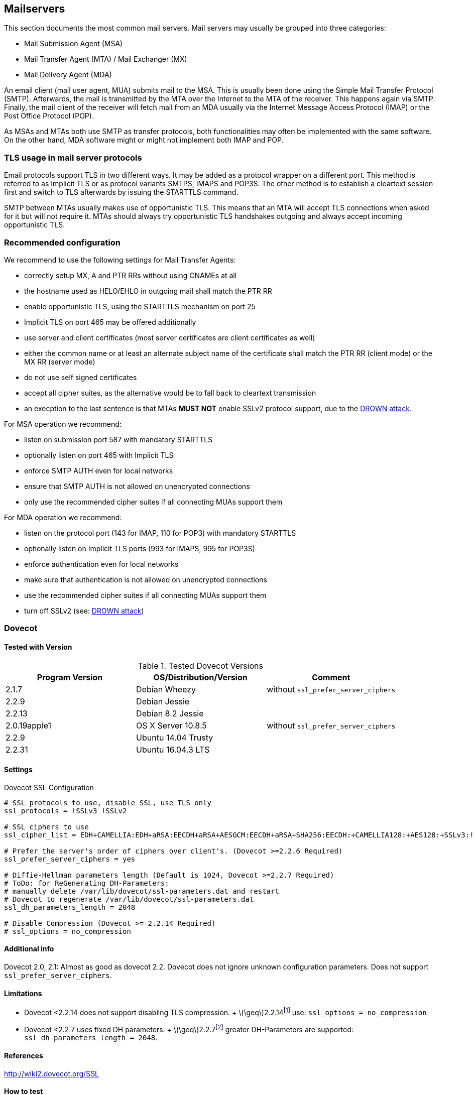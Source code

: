 == Mailservers

This section documents the most common mail servers. Mail servers may usually
be grouped into three categories:

* Mail Submission Agent (MSA)
* Mail Transfer Agent (MTA) / Mail Exchanger (MX)
* Mail Delivery Agent (MDA)

An email client (mail user agent, MUA) submits mail to the MSA. This is usually
been done using the Simple Mail Transfer Protocol (SMTP). Afterwards, the mail
is transmitted by the MTA over the Internet to the MTA of the receiver. This
happens again via SMTP. Finally, the mail client of the receiver will fetch
mail from an MDA usually via the Internet Message Access Protocol (IMAP) or the
Post Office Protocol (POP).

As MSAs and MTAs both use SMTP as transfer protocols, both functionalities may
often be implemented with the same software. On the other hand, MDA software
might or might not implement both IMAP and POP.


=== TLS usage in mail server protocols

Email protocols support TLS in two different ways. It may be added as a
protocol wrapper on a different port. This method is referred to as Implicit
TLS or as protocol variants SMTPS, IMAPS and POP3S. The other method is to
establish a cleartext session first and switch to TLS afterwards by issuing the
STARTTLS command.

SMTP between MTAs usually makes use of opportunistic TLS. This means that an
MTA will accept TLS connections when asked for it but will not require it. MTAs
should always try opportunistic TLS handshakes outgoing and always accept
incoming opportunistic TLS.


=== Recommended configuration

We recommend to use the following settings for Mail Transfer Agents:

* correctly setup MX, A and PTR RRs without using CNAMEs at all
* the hostname used as HELO/EHLO in outgoing mail shall match the PTR RR
* enable opportunistic TLS, using the STARTTLS mechanism on port 25
* Implicit TLS on port 465 may be offered additionally
* use server and client certificates (most server certificates are client
  certificates as well)
* either the common name or at least an alternate subject name of the
  certificate shall match the PTR RR (client mode) or the MX RR (server mode)
* do not use self signed certificates
* accept all cipher suites, as the alternative would be to fall back to
  cleartext transmission
* an execption to the last sentence is that MTAs **MUST NOT** enable SSLv2
  protocol support, due to the
  https://drownattack.com/drown-attack-paper.pdf[DROWN attack].

For MSA operation we recommend:

* listen on submission port 587 with mandatory STARTTLS
* optionally listen on port 465 with Implicit TLS
* enforce SMTP AUTH even for local networks
* ensure that SMTP AUTH is not allowed on unencrypted connections
* only use the recommended cipher suites if all connecting MUAs support them

For MDA operation we recommend:

* listen on the protocol port (143 for IMAP, 110 for POP3) with mandatory STARTTLS
* optionally listen on Implicit TLS ports (993 for IMAPS, 995 for POP3S)
* enforce authentication even for local networks
* make sure that authentication is not allowed on unencrypted connections
* use the recommended cipher suites if all connecting MUAs support them
* turn off SSLv2 (see: https://drownattack.com/drown-attack-paper.pdf[DROWN attack])


=== Dovecot

==== Tested with Version

[options="header"]
.Tested Dovecot Versions
|====
| Program Version | OS/Distribution/Version | Comment
| 2.1.7           | Debian Wheezy           | without `ssl_prefer_server_ciphers`
| 2.2.9           | Debian Jessie           |
| 2.2.13          | Debian 8.2 Jessie       |
| 2.0.19apple1    | OS X Server 10.8.5      | without `ssl_prefer_server_ciphers`
| 2.2.9           | Ubuntu 14.04 Trusty     |
| 2.2.31          | Ubuntu 16.04.3 LTS      |
|====

==== Settings

.Dovecot SSL Configuration
[source]
----
# SSL protocols to use, disable SSL, use TLS only
ssl_protocols = !SSLv3 !SSLv2

# SSL ciphers to use
ssl_cipher_list = EDH+CAMELLIA:EDH+aRSA:EECDH+aRSA+AESGCM:EECDH+aRSA+SHA256:EECDH:+CAMELLIA128:+AES128:+SSLv3:!aNULL:!eNULL:!LOW:!3DES:!MD5:!EXP:!PSK:!DSS:!RC4:!SEED:!IDEA:!ECDSA:kEDH:CAMELLIA128-SHA:AES128-SHA

# Prefer the server's order of ciphers over client's. (Dovecot >=2.2.6 Required)
ssl_prefer_server_ciphers = yes

# Diffie-Hellman parameters length (Default is 1024, Dovecot >=2.2.7 Required)
# ToDo: for ReGenerating DH-Parameters:
# manually delete /var/lib/dovecot/ssl-parameters.dat and restart
# Dovecot to regenerate /var/lib/dovecot/ssl-parameters.dat
ssl_dh_parameters_length = 2048

# Disable Compression (Dovecot >= 2.2.14 Required)
# ssl_options = no_compression
----


==== Additional info

Dovecot 2.0, 2.1: Almost as good as dovecot 2.2. Dovecot does not ignore unknown configuration parameters. Does not support `ssl_prefer_server_ciphers`.


==== Limitations

* Dovecot <2.2.14 does not support disabling TLS compression. + latexmath:[$\geq$]2.2.14footnote:[http://www.dovecot.org/doc/NEWS-2.2] use: `ssl_options = no_compression`
* Dovecot <2.2.7 uses fixed DH parameters. + latexmath:[$\geq$]2.2.7footnote:[http://hg.dovecot.org/dovecot-2.2/rev/43ab5abeb8f0] greater DH-Parameters are supported: `ssl_dh_parameters_length = 2048`.


==== References

http://wiki2.dovecot.org/SSL


==== How to test

[source,terminal]
----
$ openssl s_client -crlf -connect SERVER.TLD:993
$ openssl s_client -crlf -connect SERVER.TLD:995
$ openssl s_client -crlf -starttls imap -connect SERVER.TLD:143
$ openssl s_client -crlf -starttls pop3 -connect SERVER.TLD:110
----

https://github.com/nabla-c0d3/sslyze/releases[SSLyze] offers scanning for
common vulnerabilities and displays Protocols and Cipher-Suites.

[source,terminal]
----
$ sslyze.exe --regular SERVER.TLD:993
$ sslyze.exe --regular SERVER.TLD:995
$ sslyze.exe --regular --starttls=imap SERVER.TLD:143
$ sslyze.exe --regular --starttls=pop3 SERVER.TLD:110
----


=== cyrus-imapd


==== Tested with Versions

[options="header"]
.Tested cyrus-imapd Versions
|====
| Program Version | OS/Distribution/Version | Comment
| 2.4.17          |                         |
|====


==== Settings

To activate SSL/TLS configure your certificate with

.Activating TLS in cyrus
[source]
----
tls_cert_file: /etc/ssl/certs/ssl-cert-snakeoil.pem
tls_key_file: /etc/ssl/private/ssl-cert-snakeoil.key
----

Do not forget to add necessary intermediate certificates to the .pem file.

Limiting the ciphers provided may force (especially older) clients to connect
without encryption at all! Sticking to the defaults is recommended.

If you still want to force strong encryption use

.TLS cipher selection in cyrus
[source]
----
tls_cipher_list: EDH+CAMELLIA:EDH+aRSA:EECDH+aRSA+AESGCM:EECDH+aRSA+SHA256:EECDH:+CAMELLIA128:+AES128:+SSLv3:!aNULL:!eNULL:!LOW:!3DES:!MD5:!EXP:!PSK:!DSS:!RC4:!SEED:!IDEA:!ECDSA:kEDH:CAMELLIA128-SHA:AES128-SHA
----

cyrus-imapd loads hardcoded 1024 bit DH parameters using
get_rfc2409_prime_1024() by default. If you want to load your own DH parameters
add them PEM encoded to the certificate file given in tls_cert_file. Do not
forget to re-add them after updating your certificate.

To prevent unencrypted connections on the STARTTLS ports you can set

.Force encrypted connections in cyrus
[source]
----
allowplaintext: no
----

This way MUAs can only authenticate with plain text authentication schemes
after issuing the STARTTLS command. Providing CRAM-MD5 or DIGEST-MD5 methods is
not recommended.

To support POP3/IMAP on ports 110/143 with STARTTLS and POP3S/IMAPS on ports
995/993 check the SERVICES section in 'cyrus.conf'

.STARTTLS for POP3/IMAP and POP3S/IMAPS in cyrus
[source]
----
SERVICES {
    imap  cmd="imapd -U 30"    listen="imap"  prefork=0 maxchild=100
    imaps cmd="imapd -s -U 30" listen="imaps" prefork=0 maxchild=100
    pop3  cmd="pop3d -U 30"    listen="pop3"  prefork=0 maxchild=50
    pop3s cmd="pop3d -s -U 30" listen="pop3s" prefork=0 maxchild=50
}
----


==== Limitations

cyrus-imapd currently (2.4.17, trunk) does not support elliptic curve
cryptography. Hence, ECDHE will not work even if defined in your cipher list.

Currently there is no way to prefer server ciphers or to disable compression.

There is a working https://bugzilla.cyrusimap.org/show_bug.cgi?id=3823[patch] for all three features.


==== How to test

[source,terminal]
----
$ openssl s_client -crlf -connect SERVER.TLD:993
----


=== Postfix


==== Tested with Versions

[options="header"]
.Tested Postfix Versions
|====
| Program Version | OS/Distribution/Version | Comment
| 2.9.6           | Debian Wheezy           | with OpenSSL 1.0.1e
| 2.11.0          | Ubuntu 14.04.02         | with OpenSSL 1.0.1f
| 3.1.0           | Ubuntu 16.04.3 LTS      |
|====


==== Settings

Postfix has five internal lists of ciphers, and the possibility to switch
between those with `smtpd_tls_ciphers`. However, we leave this at its default
value for server to server connections, as many mail servers only support
outdated protocols and ciphers. We consider bad encryption still better than
plain text transmission. For connections to MUAs, TLS is mandatory and the
ciphersuite is modified.


===== MX and SMTP client configuration:

As discussed in section <<smtp_general>>, because of opportunistic encryption
we do not restrict the list of ciphers or protocols for communication with
other mail servers to avoid transmission in plain text. There are still some
steps needed to enable TLS, all in 'main.cf':

.Opportunistic TLS in Postfix
[source]
----
# TLS parameters
smtpd_tls_cert_file=/etc/ssl/certs/ssl-cert-snakeoil.pem
smtpd_tls_key_file=/etc/ssl/private/ssl-cert-snakeoil.key
# log TLS connection info
smtpd_tls_loglevel = 1
smtp_tls_loglevel = 1
# enable opportunistic TLS support in the SMTP server and client
smtpd_tls_security_level = may
smtp_tls_security_level = may
# if you have authentication enabled, only offer it after STARTTLS
smtpd_tls_auth_only = yes
tls_ssl_options = NO_COMPRESSION
----


===== MSA:

For the MSA `smtpd` process which communicates with mail clients, we first
define the ciphers that are acceptable for the ``mandatory'' security level,
again in 'main.cf':

.MSA TLS configuration in Postfix
[source]
----
smtp_tls_mandatory_protocols = !SSLv2, !SSLv3
smtp_tls_protocols = !SSLv2, !SSLv3
lmtp_tls_mandatory_protocols = !SSLv2, !SSLv3
lmtp_tls_protocols = !SSLv2, !SSLv3
smtpd_tls_mandatory_protocols = !SSLv2, !SSLv3
smtpd_tls_protocols = !SSLv2, !SSLv3
smtpd_tls_mandatory_ciphers=high
tls_high_cipherlist=EDH+CAMELLIA:EDH+aRSA:EECDH+aRSA+AESGCM:EECDH+aRSA+SHA256:EECDH:+CAMELLIA128:+AES128:+SSLv3:!aNULL:!eNULL:!LOW:!3DES:!MD5:!EXP:!PSK:!DSS:!RC4:!SEED:!IDEA:!ECDSA:kEDH:CAMELLIA128-SHA:AES128-SHA
----


Then, we configure the MSA smtpd in 'master.cf' with two additional options
that are only used for this instance of smtpd:

.MSA smtpd service configuration in Postfix
[source]
----
# ==========================================================================
# service type  private unpriv  chroot  wakeup  maxproc command + args
#               (yes)   (yes)   (no)    (never) (100)
# ==========================================================================
# ...
submission inet n       -       -       -       -       smtpd
    -o smtpd_tls_security_level=encrypt
    -o tls_preempt_cipherlist=yes
# ...
----

For those users who want to use EECDH key exchange, it is possible to customize
this via: The default value since Postfix 2.8 is ``strong''.

.EECDH customization in Postfix
[source]
----
smtpd_tls_eecdh_grade = ultra
----


==== Limitations

`tls_ssl_options` is supported from Postfix 2.11 onwards. You can leave the
statement in the configuration for older versions, it will be ignored.

`tls_preempt_cipherlist` is supported from Postfix 2.8 onwards. Again, you can
leave the statement in for older versions.


==== References

Refer to http://www.postfix.org/TLS_README.html for an in-depth discussion.


==== Additional settings

Postfix has two sets of built-in DH parameters that can be overridden with the
`smtpd_tls_dh512_param_file` and `smtpd_tls_dh1024_param_file` options. The
``dh512'' parameters are used for export ciphers, while the ``dh1024'' ones are
used for all other ciphers.

The ``bit length'' in those parameter names is just a name, so one could use
stronger parameter sets; it should be possible to e.g. use the IKE Group14
parameters (see section <<DH>> without much
interoperability risk, but we have not tested this yet.


==== How to test

You can check the effect of the settings with the following command:

[source,terminal]
----
$ zegrep "TLS connection established from.*with cipher" /var/log/mail.log | awk '{printf("%s %s %s %s\n", $12, $13, $14, $15)}' | sort | uniq -c | sort -n
      1 SSLv3 with cipher DHE-RSA-AES256-SHA
     23 TLSv1.2 with cipher DHE-RSA-AES256-GCM-SHA384
     60 TLSv1 with cipher ECDHE-RSA-AES256-SHA
    270 TLSv1.2 with cipher ECDHE-RSA-AES256-GCM-SHA384
    335 TLSv1 with cipher DHE-RSA-AES256-SHA
----

[source,terminal]
----
$ openssl s_client -starttls smtp -crlf -connect SERVER.TLD:25
----


=== Exim


==== Tested with Versions

[options="header"]
.Tested Exim Versions
|====
| Program Version | OS/Distribution/Version | Comment
| 4.82            | Debian Jessie           |
| 4.82            | Ubuntu 14.04.2          | with OpenSSL 1.0.1e
|====

It is highly recommended to read http://exim.org/exim-html-current/doc/html/spec_html/ch-encrypted_smtp_connections_using_tlsssl.html first.


===== MSA mode (submission):

In the main config section of Exim add: Don’t forget to add intermediate certificates to the .pem file if needed.

Tell Exim to advertise STARTTLS in the EHLO answer to everyone:

If you want to support legacy SMTPS on port 465, and STARTTLS on smtp(25)/submission(587) ports set

If you want to support legacy SMTPS on port 465, and STARTTLS on
smtp(25)/submission(587) ports set

Add the following rules on top of your acl_smtp_mail: This switches Exim to submission mode and allows addition of missing ``Message-ID'' and ``Date'' headers.

It is not advisable to restrict the default cipher list for MSA mode if you don’t know all connecting MUAs. If you still want to define one please consult the Exim documentation or ask on the exim-users mailinglist.

The cipher used is written to the logfiles by default. You may want to add

[source]
----
log_selector = <whatever your log_selector already contains> +tls_certificate_verified +tls_peerdn +tls_sni
----

to get even more TLS information logged.


===== Server mode (incoming):

In the main config section of Exim add:

[source]
.Certificate selection in Exim (Server)
----
tls_certificate = /etc/ssl/exim.crt
tls_privatekey = /etc/ssl/exim.pem
----

Don’t forget to add intermediate certificates to the .pem file if needed.

Tell Exim to advertise STARTTLS in the EHLO answer to everyone:

[source]
.TLS advertise in Exim (Server)
----
tls_advertise_hosts = *
----

Listen on smtp(25) port only:

[source]
.STARTTLS on SMTP in Exim (Server)
----
daemon_smtp_ports = smtp
----

It is not advisable to restrict the default cipher list for opportunistic
encryption as used by SMTP. Do not use cipher lists recommended for HTTPS! If
you still want to define one please consult the Exim documentation or ask on
the exim-users mailinglist.

If you want to request and verify client certificates from sending hosts set

[source]
.TLS certificate verification in Exim (Server)
----
tls_verify_certificates = /etc/pki/tls/certs/ca-bundle.crt
tls_try_verify_hosts = *
----

`tls_try_verify_hosts` only reports the result to your logfile. If you want to
disconnect such clients you have to use

[source]
----
tls_verify_hosts = *
----

The cipher used is written to the logfiles by default. You may want to add

[source]
----
log_selector = <whatever your log_selector already contains> +tls_certificate_verified +tls_peerdn +tls_sni
----

to get even more TLS information logged.


===== Client mode (outgoing):

Exim uses opportunistic encryption in the SMTP transport by default.

Client mode settings have to be done in the configuration section of the smtp transport (driver = smtp).

If you want to use a client certificate (most server certificates can be used as client certificate, too) set This is recommended for MTA-MTA traffic.

Do not limit ciphers without a very good reason. In the worst case you end up
without encryption at all instead of some weak encryption. Please consult the
Exim documentation if you really need to define ciphers.


===== OpenSSL:

Exim already disables SSLv2 by default. We recommend to add

[source]
----
openssl_options = +all +no_sslv2 +no_sslv3 +no_compression +cipher_server_preference
----

to the main configuration.

Note: +all is misleading here since OpenSSL only activates the most common workarounds. But that’s how SSL_OP_ALL is defined.

You do not need to set dh_parameters. Exim with OpenSSL by default uses
parameter initialization with the ``2048-bit MODP Group with 224-bit Prime Order
Subgroup'' defined in section 2.2 of RFC 5114 FIXME (ike23). If you want to set your
own DH parameters please read the TLS documentation of exim.


===== GnuTLS:

GnuTLS is different in only some respects to OpenSSL:

* `tls_require_ciphers` needs a GnuTLS priority string instead of a cipher list. It
  is recommended to use the defaults by not defining this option. It highly
  depends on the version of GnuTLS used. Therefore it is not advisable to change
  the defaults.
* There is no option like `openssl_options`


===== Exim string expansion:

Note that most of the options accept expansion strings. This way you can e.g. set cipher lists or STARTTLS advertisement conditionally. Please follow the link to the official Exim documentation to get more information.


===== Limitations:

Exim currently (4.82) does not support elliptic curves with OpenSSL. This means that ECDHE is not used even if defined in your cipher list. There already is a working patch to provide support: http://bugs.exim.org/show_bug.cgi?id=1397


==== How to test

[source]
----
$ openssl s_client -starttls smtp -crlf -connect SERVER.TLD:25
----


=== Cisco ESA/IronPort


==== Tested with Version

[options="header"]
.Tested Cisco ESA/IronPort Versions
|====
| Program Version | OS/Distribution/Version | Comment
|                 | AsyncOS 7.6.1           |
|                 | AsyncOS 8.5.6           |
|                 | AsyncOS 9.0.0           |
|                 | AsyncOS 9.5.0           |
|                 | AsyncOS 9.6.0           |
|                 | AsyncOS 9.7.0           |
|====


==== Settings

Import your certificate(s) using the WEBUI (Network -> Certificates).

From AsyncOS 9.0 and up, SSL parameters for inbound SMTP, outbound SMTP and GUI access can be configured in one step via the WEBUI (System Administration -> SSL Configuration, see figure <<ach_ironport_ssl_settings>> on page
). +
For all versions prior to 9.0, you have to connect to the CLI and configure the SSL parameters separately, as shown below using inbound SMTP as example.

[source,terminal]
----
ironport.example.com> sslconfig
sslconfig settings:
  GUI HTTPS method:  sslv3tlsv1
  GUI HTTPS ciphers: RC4-SHA:RC4-MD5:ALL
  Inbound SMTP method:  sslv3tlsv1
  Inbound SMTP ciphers: RC4-SHA:RC4-MD5:ALL
  Outbound SMTP method:  sslv3tlsv1
  Outbound SMTP ciphers: RC4-SHA:RC4-MD5:ALL

Choose the operation you want to perform:
- GUI - Edit GUI HTTPS ssl settings.
- INBOUND - Edit Inbound SMTP ssl settings.
- OUTBOUND - Edit Outbound SMTP ssl settings.
- VERIFY - Verify and show ssl cipher list.
[]> inbound

Enter the inbound SMTP ssl method you want to use.
1. SSL v2.
2. SSL v3
3. TLS v1
4. SSL v2 and v3
5. SSL v3 and TLS v1
6. SSL v2, v3 and TLS v1
[5]> 3

Enter the inbound SMTP ssl cipher you want to use.
[RC4-SHA:RC4-MD5:ALL]> EDH+CAMELLIA:EDH+aRSA:EECDH+aRSA+AESGCM:EECDH+aRSA+SHA256:EECDH:+CAMELLIA128:+AES128:+SSLv3:!aNULL:!eNULL:!LOW:!3DES:!MD5:!EXP:!PSK:!DSS:!RC4:!SEED:!IDEA:!ECDSA:kEDH:CAMELLIA128-SHA:AES128-SHA

sslconfig settings:
  GUI HTTPS method:  sslv3tlsv1
  GUI HTTPS ciphers: RC4-SHA:RC4-MD5:ALL
  Inbound SMTP method:  tlsv1
  Inbound SMTP ciphers: EDH+CAMELLIA:EDH+aRSA:EECDH+aRSA+AESGCM:EECDH+aRSA+SHA384:EECDH+aRSA+SHA256:EECDH:+CAMELLIA256:+AES256:+CAMELLIA128:+AES128:+SSLv3:!aNULL:!eNULL:!LOW:!3DES:!MD5:!EXP:!PSK:!SRP:!DSS:!RC4:!SEED:!ECDSA:CAMELLIA256-SHA:AES256-SHA:CAMELLIA128-SHA:AES128-SHA
  Outbound SMTP method:  sslv3tlsv1
  Outbound SMTP ciphers: RC4-SHA:RC4-MD5:ALL
----

Note that starting with AsyncOS 9.0 SSLv3 is disabled by default, whereas the default cipher set is still `RC4-SHA:RC4-MD5:ALL` (see figure <<ach_ironport_ssl_settings>> on page ).

image:ach_ironport_ssl_settings.png[Default SSL Settings,scaledwidth=80.0%]

{empty}<<ach_ironport_ssl_settings>>

After committing these changes in the CLI, you have to activate the use of TLS in several locations.

For inbound connections, first select the appropriate certificate in the settings of each listener you want to have TLS enabled on (Network -> Listeners, see figure <<ach_ironport_ssl_settings>> on page ). Afterwards, for each listener, configure all Mail Flow Policies which have their Connection Behavior set to ``Accept'' or ``Relay'' to at least prefer TLS (Mail Policies -> Mail Flow Policies, see figure <<ach_ironport_ssl_settings>> on page ). +
It is recommended to also enable TLS in the default Mail Flow Policy, because these settings will be inherited by newly created policies, unless specifically overwritten. + TLS can be enforced by creating a new Mail Flow Policy with TLS set to ``required'', creating a new Sender Group defining the addresses of the sending mail servers for which you want to enforce encryption (Mail Policies -> HAT Overview) and using this new Sender Group in conjunction with the newly created Mail Flow Policy.

image:ach_ironport_listener_cert.png[Listener
Settings,scaledwidth=80.0%]

{empty}[[fig:ach_ironport_listener_cert]][fig:ach_ironport_listener_cert]

image:ach_ironport_mail_flow_tls.png[Mail Flow Policy Security
Features,scaledwidth=80.0%]

{empty}[[fig:ach_ironport_mail_flow_tls]][fig:ach_ironport_mail_flow_tls]

TLS settings for outbound connections have to be configured within the Destination Controls (Mail Policies -> Destination Controls). Choose the appropriate SSL certificate within the global settings and configure TLS to be preferred in the default profile to enable it for all outbound connections. After these two steps the Destination Control overview page should look like figure <<ach_ironport_dest_control>> on page . To enforce TLS for a specific destination domain, add an entry to the Destination Control Table and set ``TLS Support'' to ``required''.

image:ach_ironport_dest_control.png[Destination Control overview,scaledwidth=80.0%]

{empty}[[fig:ach_ironport_dest_control]][fig:ach_ironport_dest_control]


==== Limitations

All AsyncOS releases prior to version 9.5 use OpenSSL 0.9.8. Therefore TLS 1.2
is not supported in these versions and some of the suggested ciphers won’t
work. Starting with AsyncOS 9.5 TLS 1.2 is fully
supported.
footnote:[https://www.cisco.com/c/dam/en/us/td/docs/security/esa/esa9-5/ESA_9-5_Release_Notes.pdf,
Changed Behaviour, page 4] You can check the supported ciphers on the CLI by
using the option `verify` from within the `sslconfig` command:

[source,terminal]
----
[]> verify

Enter the ssl cipher you want to verify.
[]> EDH+CAMELLIA:EDH+aRSA:EECDH+aRSA+AESGCM:EECDH+aRSA+SHA256:EECDH:+CAMELLIA128:+AES128:+SSLv3:!aNULL:!eNULL:!LOW:!3DES:!MD5:!EXP:!PSK:!DSS:!RC4:!SEED:!IDEA:!ECDSA:kEDH:CAMELLIA128-SHA:AES128-SHA

DHE-RSA-CAMELLIA256-SHA SSLv3 Kx=DH       Au=RSA  Enc=Camellia(256) Mac=SHA1
DHE-RSA-CAMELLIA128-SHA SSLv3 Kx=DH       Au=RSA  Enc=Camellia(128) Mac=SHA1
DHE-RSA-AES256-SHA      SSLv3 Kx=DH       Au=RSA  Enc=AES(256)  Mac=SHA1
DHE-RSA-AES128-SHA      SSLv3 Kx=DH       Au=RSA  Enc=AES(128)  Mac=SHA1
CAMELLIA128-SHA         SSLv3 Kx=RSA      Au=RSA  Enc=Camellia(128) Mac=SHA1
AES128-SHA              SSLv3 Kx=RSA      Au=RSA  Enc=AES(128)  Mac=SHA1
----


==== How to test

[source,terminal]
----
$ openssl s_client -starttls smtp -crlf -connect SERVER.TLD:25
----


